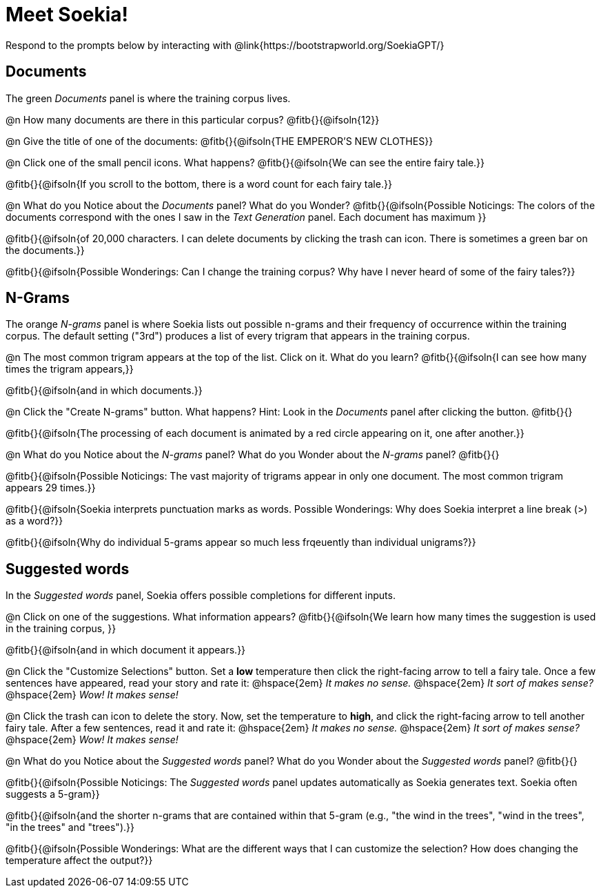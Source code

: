 = Meet Soekia!

Respond to the prompts below by interacting with @link{https://bootstrapworld.org/SoekiaGPT/}

== Documents

The green _Documents_ panel is where the training corpus lives.

@n How many documents are there in this particular corpus? @fitb{}{@ifsoln{12}}

@n Give the title of one of the documents: @fitb{}{@ifsoln{THE EMPEROR'S NEW CLOTHES}}

@n Click one of the small pencil icons. What happens? @fitb{}{@ifsoln{We can see the entire fairy tale.}}

@fitb{}{@ifsoln{If you scroll to the bottom, there is a word count for each fairy tale.}}

@n What do you Notice about the _Documents_ panel? What do you Wonder? @fitb{}{@ifsoln{Possible Noticings: The colors of the documents correspond with the ones I saw in the _Text Generation_ panel. Each document has maximum }}

@fitb{}{@ifsoln{of 20,000 characters. I can delete documents by clicking the trash can icon. There is sometimes a green bar on the documents.}}

@fitb{}{@ifsoln{Possible Wonderings: Can I change the training corpus? Why have I never heard of some of the fairy tales?}}

== N-Grams

The orange _N-grams_ panel is where Soekia lists out possible n-grams and their frequency of occurrence within the training corpus. The default setting ("3rd") produces a list of every trigram that appears in the training corpus. 

@n The most common trigram appears at the top of the list. Click on it. What do you learn? @fitb{}{@ifsoln{I can see how many times the trigram appears,}}

@fitb{}{@ifsoln{and in which documents.}}

@n Click the "Create N-grams" button. What happens? Hint: Look in the _Documents_ panel after clicking the button. @fitb{}{}

@fitb{}{@ifsoln{The processing of each document is animated by a red circle appearing on it, one after another.}}

@n What do you Notice about the _N-grams_ panel? What do you Wonder about the _N-grams_ panel? @fitb{}{}

@fitb{}{@ifsoln{Possible Noticings: The vast majority of trigrams appear in only one document. The most common trigram appears 29 times.}}

@fitb{}{@ifsoln{Soekia interprets punctuation marks as words. Possible Wonderings: Why does Soekia interpret a line break (>) as a word?}}

@fitb{}{@ifsoln{Why do individual 5-grams appear so much less frqeuently than individual unigrams?}}

== Suggested words

In the _Suggested words_ panel, Soekia offers possible completions for different inputs.

@n Click on one of the suggestions. What information appears? @fitb{}{@ifsoln{We learn how many times the suggestion is used in the training corpus, }}

@fitb{}{@ifsoln{and in which document it appears.}}

@n Click the "Customize Selections" button. Set a *low* temperature then click the right-facing arrow to tell a fairy tale. Once a few sentences have appeared, read your story and rate it: @hspace{2em} _It makes no sense._ @hspace{2em} _It sort of makes sense?_ @hspace{2em} _Wow! It makes sense!_

@n Click the trash can icon to delete the story. Now, set the temperature to *high*, and click the right-facing arrow to tell another fairy tale. After a few sentences, read it and rate it:  @hspace{2em} _It makes no sense._ @hspace{2em} _It sort of makes sense?_ @hspace{2em} _Wow! It makes sense!_

@n What do you Notice about the _Suggested words_ panel? What do you Wonder about the _Suggested words_ panel? @fitb{}{}

@fitb{}{@ifsoln{Possible Noticings: The _Suggested words_ panel updates automatically as Soekia generates text. Soekia often suggests a 5-gram}}

@fitb{}{@ifsoln{and the shorter n-grams that are contained within that 5-gram (e.g., "the wind in the trees", "wind in the trees", "in the trees" and "trees").}}

@fitb{}{@ifsoln{Possible Wonderings: What are the different ways that I can customize the selection? How does changing the temperature affect the output?}}